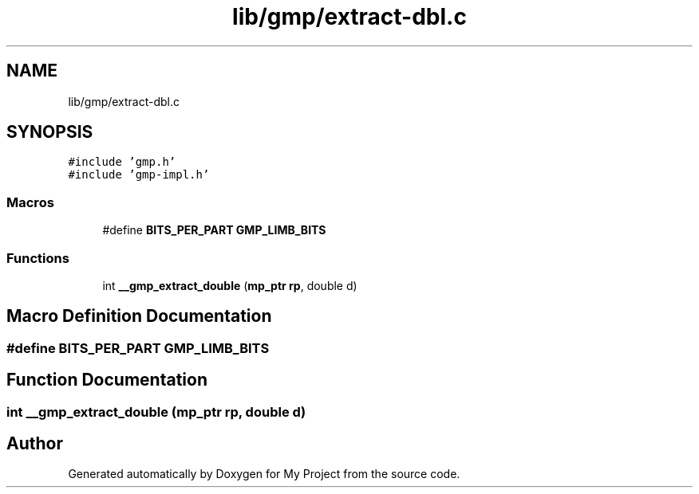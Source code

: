 .TH "lib/gmp/extract-dbl.c" 3 "Sun Jul 12 2020" "My Project" \" -*- nroff -*-
.ad l
.nh
.SH NAME
lib/gmp/extract-dbl.c
.SH SYNOPSIS
.br
.PP
\fC#include 'gmp\&.h'\fP
.br
\fC#include 'gmp\-impl\&.h'\fP
.br

.SS "Macros"

.in +1c
.ti -1c
.RI "#define \fBBITS_PER_PART\fP   \fBGMP_LIMB_BITS\fP"
.br
.in -1c
.SS "Functions"

.in +1c
.ti -1c
.RI "int \fB__gmp_extract_double\fP (\fBmp_ptr\fP \fBrp\fP, double d)"
.br
.in -1c
.SH "Macro Definition Documentation"
.PP 
.SS "#define BITS_PER_PART   \fBGMP_LIMB_BITS\fP"

.SH "Function Documentation"
.PP 
.SS "int __gmp_extract_double (\fBmp_ptr\fP rp, double d)"

.SH "Author"
.PP 
Generated automatically by Doxygen for My Project from the source code\&.

